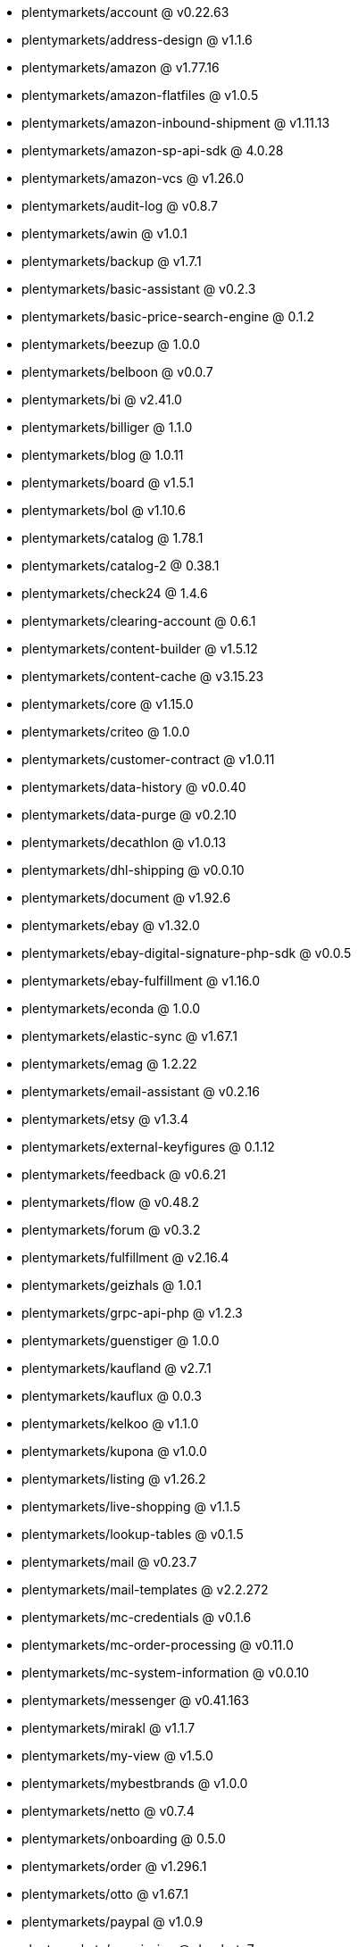 * plentymarkets/account @ v0.22.63
* plentymarkets/address-design @ v1.1.6
* plentymarkets/amazon @ v1.77.16
* plentymarkets/amazon-flatfiles @ v1.0.5
* plentymarkets/amazon-inbound-shipment @ v1.11.13
* plentymarkets/amazon-sp-api-sdk @ 4.0.28
* plentymarkets/amazon-vcs @ v1.26.0
* plentymarkets/audit-log @ v0.8.7
* plentymarkets/awin @ v1.0.1
* plentymarkets/backup @ v1.7.1
* plentymarkets/basic-assistant @ v0.2.3
* plentymarkets/basic-price-search-engine @ 0.1.2
* plentymarkets/beezup @ 1.0.0
* plentymarkets/belboon @ v0.0.7
* plentymarkets/bi @ v2.41.0
* plentymarkets/billiger @ 1.1.0
* plentymarkets/blog @ 1.0.11
* plentymarkets/board @ v1.5.1
* plentymarkets/bol @ v1.10.6
* plentymarkets/catalog @ 1.78.1
* plentymarkets/catalog-2 @ 0.38.1
* plentymarkets/check24 @ 1.4.6
* plentymarkets/clearing-account @ 0.6.1
* plentymarkets/content-builder @ v1.5.12
* plentymarkets/content-cache @ v3.15.23
* plentymarkets/core @ v1.15.0
* plentymarkets/criteo @ 1.0.0
* plentymarkets/customer-contract @ v1.0.11
* plentymarkets/data-history @ v0.0.40
* plentymarkets/data-purge @ v0.2.10
* plentymarkets/decathlon @ v1.0.13
* plentymarkets/dhl-shipping @ v0.0.10
* plentymarkets/document @ v1.92.6
* plentymarkets/ebay @ v1.32.0
* plentymarkets/ebay-digital-signature-php-sdk @ v0.0.5
* plentymarkets/ebay-fulfillment @ v1.16.0
* plentymarkets/econda @ 1.0.0
* plentymarkets/elastic-sync @ v1.67.1
* plentymarkets/emag @ 1.2.22
* plentymarkets/email-assistant @ v0.2.16
* plentymarkets/etsy @ v1.3.4
* plentymarkets/external-keyfigures @ 0.1.12
* plentymarkets/feedback @ v0.6.21
* plentymarkets/flow @ v0.48.2
* plentymarkets/forum @ v0.3.2
* plentymarkets/fulfillment @ v2.16.4
* plentymarkets/geizhals @ 1.0.1
* plentymarkets/grpc-api-php @ v1.2.3
* plentymarkets/guenstiger @ 1.0.0
* plentymarkets/kaufland @ v2.7.1
* plentymarkets/kauflux @ 0.0.3
* plentymarkets/kelkoo @ v1.1.0
* plentymarkets/kupona @ v1.0.0
* plentymarkets/listing @ v1.26.2
* plentymarkets/live-shopping @ v1.1.5
* plentymarkets/lookup-tables @ v0.1.5
* plentymarkets/mail @ v0.23.7
* plentymarkets/mail-templates @ v2.2.272
* plentymarkets/mc-credentials @ v0.1.6
* plentymarkets/mc-order-processing @ v0.11.0
* plentymarkets/mc-system-information @ v0.0.10
* plentymarkets/messenger @ v0.41.163
* plentymarkets/mirakl @ v1.1.7
* plentymarkets/my-view @ v1.5.0
* plentymarkets/mybestbrands @ v1.0.0
* plentymarkets/netto @ v0.7.4
* plentymarkets/onboarding @ 0.5.0
* plentymarkets/order @ v1.296.1
* plentymarkets/otto @ v1.67.1
* plentymarkets/paypal @ v1.0.9
* plentymarkets/permission @ dev-beta7
* plentymarkets/pim @ v2.140.3
* plentymarkets/plenty-channel @ 0.1.2
* plentymarkets/plenty-functions @ v1.1.26
* plentymarkets/plenty-marketplace @ v2.0.4
* plentymarkets/plugin @ v2.27.0
* plentymarkets/plugin-build-jobs @ v0.0.15
* plentymarkets/plugin-multilingualism @ v1.2.2
* plentymarkets/price-calculation @ v0.11.0
* plentymarkets/property @ v1.22.0
* plentymarkets/raiderbridge @ dev-laravel9_raider
* plentymarkets/refactoring @ v1.1.33
* plentymarkets/setup-transfer @ v0.4.0
* plentymarkets/shop-builder @ v2.10.3
* plentymarkets/shopify @ 1.10.2
* plentymarkets/shopping24 @ 1.0.1
* plentymarkets/shoppingcom @ 1.0.0
* plentymarkets/shopzilla @ v1.0.0
* plentymarkets/status-alarm @ v1.2.15
* plentymarkets/stock @ v0.29.3
* plentymarkets/suggestion @ v1.1.2
* plentymarkets/system-accounting @ v1.17.15
* plentymarkets/todo @ v0.2.0
* plentymarkets/tracdelight @ v1.0.0
* plentymarkets/treepodia @ v1.0.0
* plentymarkets/twenga @ 1.0.0
* plentymarkets/validation @ v0.1.10
* plentymarkets/voelkner @ v0.2.23
* plentymarkets/warehouse @ v0.32.1
* plentymarkets/webshop @ v0.54.8-patch.1
* plentymarkets/wizard @ v2.10.0
* plentymarkets/zalando @ v4.3.1
